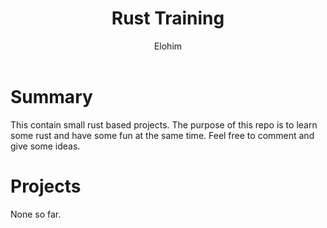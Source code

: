 #+title: Rust Training
#+description: Small mini projects based on rust pl.
#+author: Elohim


* Summary
This contain small rust based projects. The purpose of this repo is to learn some rust and have some fun at the same time. Feel free to comment and give some ideas.
* Projects
None so far.
